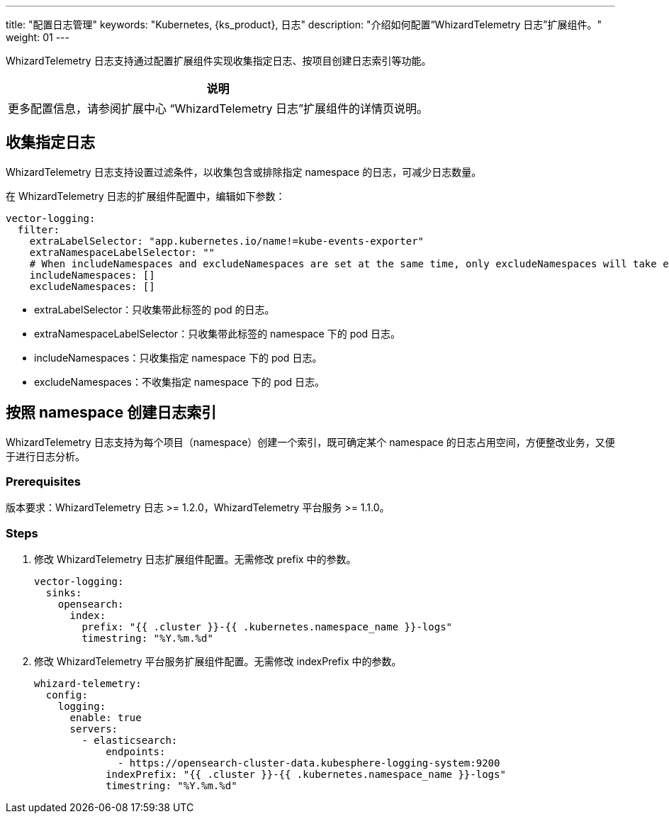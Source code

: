 ---
title: "配置日志管理"
keywords: "Kubernetes, {ks_product}, 日志"
description: "介绍如何配置“WhizardTelemetry 日志”扩展组件。"
weight: 01
---

WhizardTelemetry 日志支持通过配置扩展组件实现收集指定日志、按项目创建日志索引等功能。

[.admon.note,cols="a"]
|===
|说明

|
更多配置信息，请参阅扩展中心 “WhizardTelemetry 日志”扩展组件的详情页说明。
|===

== 收集指定日志

WhizardTelemetry 日志支持设置过滤条件，以收集包含或排除指定 namespace 的日志，可减少日志数量。

在 WhizardTelemetry 日志的扩展组件配置中，编辑如下参数：

[,yaml]
----
vector-logging:
  filter:
    extraLabelSelector: "app.kubernetes.io/name!=kube-events-exporter"
    extraNamespaceLabelSelector: ""
    # When includeNamespaces and excludeNamespaces are set at the same time, only excludeNamespaces will take effect.
    includeNamespaces: []
    excludeNamespaces: []
----

* extraLabelSelector：只收集带此标签的 pod 的日志。
* extraNamespaceLabelSelector：只收集带此标签的 namespace 下的 pod 日志。
* includeNamespaces：只收集指定 namespace 下的 pod 日志。
* excludeNamespaces：不收集指定 namespace 下的 pod 日志。

== 按照 namespace 创建日志索引

WhizardTelemetry 日志支持为每个项目（namespace）创建一个索引，既可确定某个 namespace 的日志占用空间，方便整改业务，又便于进行日志分析。

=== Prerequisites

版本要求：WhizardTelemetry 日志 >= 1.2.0，WhizardTelemetry 平台服务 >= 1.1.0。

=== Steps

. 修改 WhizardTelemetry 日志扩展组件配置。无需修改 prefix 中的参数。
+
[,yaml]
----
vector-logging:
  sinks:
    opensearch:
      index:
        prefix: "{{ .cluster }}-{{ .kubernetes.namespace_name }}-logs"
        timestring: "%Y.%m.%d"
----

. 修改 WhizardTelemetry 平台服务扩展组件配置。无需修改 indexPrefix 中的参数。
+
[,yaml]
----
whizard-telemetry:
  config:
    logging:
      enable: true
      servers:
        - elasticsearch:
            endpoints:
              - https://opensearch-cluster-data.kubesphere-logging-system:9200
            indexPrefix: "{{ .cluster }}-{{ .kubernetes.namespace_name }}-logs"
            timestring: "%Y.%m.%d"
----
